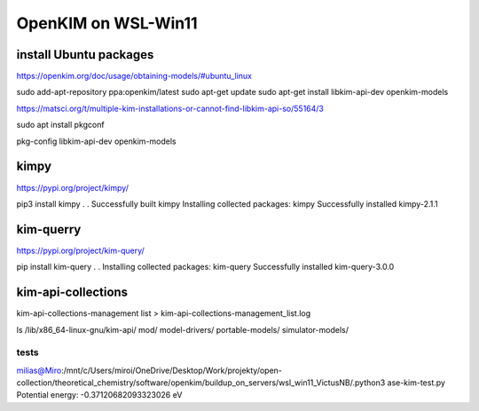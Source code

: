 ====================
OpenKIM on WSL-Win11
====================

install Ubuntu packages
~~~~~~~~~~~~~~~~~~~~~~~~
https://openkim.org/doc/usage/obtaining-models/#ubuntu_linux

sudo add-apt-repository ppa:openkim/latest
sudo apt-get update
sudo apt-get install libkim-api-dev openkim-models

https://matsci.org/t/multiple-kim-installations-or-cannot-find-libkim-api-so/55164/3

sudo apt install pkgconf

pkg-config  libkim-api-dev openkim-models

kimpy
~~~~~
https://pypi.org/project/kimpy/

pip3 install kimpy
.
.
Successfully built kimpy
Installing collected packages: kimpy
Successfully installed kimpy-2.1.1


kim-querry
~~~~~~~~~~
https://pypi.org/project/kim-query/

pip install kim-query
.
.
Installing collected packages: kim-query
Successfully installed kim-query-3.0.0

kim-api-collections
~~~~~~~~~~~~~~~~~~~
kim-api-collections-management  list > kim-api-collections-management_list.log


ls /lib/x86_64-linux-gnu/kim-api/
mod/  model-drivers/  portable-models/  simulator-models/

tests
-----
milias@Miro:/mnt/c/Users/miroi/OneDrive/Desktop/Work/projekty/open-collection/theoretical_chemistry/software/openkim/buildup_on_servers/wsl_win11_VictusNB/.python3 ase-kim-test.py
Potential energy: -0.37120682093323026 eV


